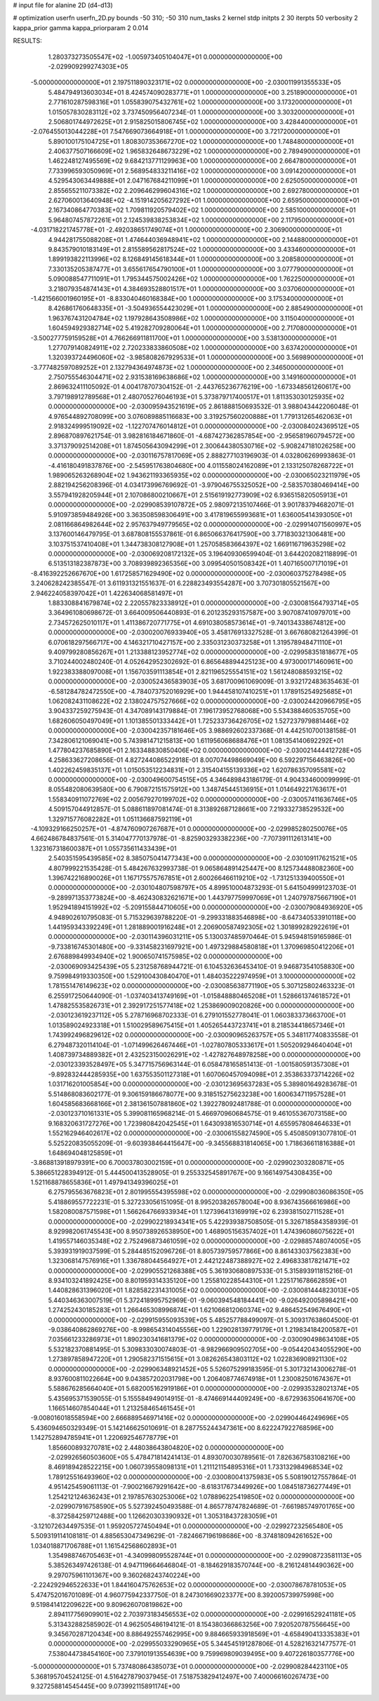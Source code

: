 # input file for alanine 2D (d4-d13)

# optimization
userfn       userfn_2D.py
bounds       -50 310; -50 310
num_tasks    2
kernel       stdp
initpts      2 30
iterpts      50
verbosity    2
kappa_prior  gamma
kappa_priorparam 2 0.014



RESULTS:
  1.280373273505547E+02 -1.005973405104047E+01  0.000000000000000E+00      -2.029909299274303E+05
 -5.000000000000000E+01  2.197511890323171E+02  0.000000000000000E+00      -2.030011991355533E+05
  5.484794913603034E+01  8.424574090283771E+01  1.000000000000000E+00       3.251890000000000E+01
  2.771610287598316E+01  1.055839075432761E+02  1.000000000000000E+00       3.173200000000000E+01
  1.015057830283112E+02  3.737450956407234E-01  1.000000000000000E+00       3.303200000000000E+01
  2.506801744972625E+01  2.915825015806745E+02  1.000000000000000E+00       3.428440000000000E+01
 -2.076455013044228E+01  7.547669073664918E+01  1.000000000000000E+00       3.721720000000000E+01
  5.890100175104725E+01  1.808307353667270E+02  1.000000000000000E+00       1.748480000000000E+01
  2.406377507166609E+02  1.965832648673229E+02  1.000000000000000E+00       2.789490000000000E+01
  1.462248127495569E+02  9.684213771129963E+00  1.000000000000000E+00       2.664780000000000E+01
  7.733996593050969E+01  2.568954833211416E+02  1.000000000000000E+00       3.091420000000000E+01
  4.529543063449888E+01  2.047167684211099E+01  1.000000000000000E+00       2.625050000000000E+01
  2.855655211073382E+02  2.209646299604316E+02  1.000000000000000E+00       2.692780000000000E+01
  2.627060013640948E+02 -4.151914205627292E+01  1.000000000000000E+00       2.659500000000000E+01
  2.167340864770383E+02  1.709811920579402E+02  1.000000000000000E+00       2.585100000000000E+01
  5.964807457872261E+01  2.124539838253834E+02  1.000000000000000E+00       2.117950000000000E+01
 -4.031718221745778E+01 -2.492038651749074E+01  1.000000000000000E+00       2.306900000000000E+01
  4.944281755088208E+01  1.474644036948941E+02  1.000000000000000E+00       2.144880000000000E+01
  9.843579010183149E+01  2.815589562817524E+02  1.000000000000000E+00       3.433460000000000E+01
  1.899193822113996E+02  8.126849145618344E+01  1.000000000000000E+00       3.208580000000000E+01
  7.330135205387477E+01  3.655617654790100E+01  1.000000000000000E+00       3.077790000000000E+01
  5.090088547711091E+01  1.795344575002426E+02  1.000000000000000E+00       1.762250000000000E+01
  3.218079354874143E+01  4.384693528801517E+01  1.000000000000000E+00       3.037060000000000E+01
 -1.421566001960195E+01 -8.833040460168384E+00  1.000000000000000E+00       3.175340000000000E+01
  8.426861760648335E+01 -3.504936554423029E+01  1.000000000000000E+00       2.885490000000000E+01
  1.963767431204784E+02  1.197928643508986E+02  1.000000000000000E+00       3.115040000000000E+01
  1.604594929382714E+02  5.419282709280064E+01  1.000000000000000E+00       2.717080000000000E+01
 -3.500277759159528E+01  4.766266911811700E+01  1.000000000000000E+00       3.538130000000000E+01
  1.277079140824911E+02  2.720233833860508E+02  1.000000000000000E+00       3.637420000000000E+01
  1.320393724496060E+02 -3.985808267929533E+01  1.000000000000000E+00       3.569890000000000E+01
 -3.777482597089252E+01  2.132794364974873E+02  1.000000000000000E+00       2.346500000000000E+01
  2.750755546304471E+02  2.931538169638686E+02  1.000000000000000E+00       3.149160000000000E+01       2.869632411105092E-01  4.004178707304152E-01      -2.443765236776219E+00 -1.673348561260617E+00  3.797198912789568E+01  2.480705276046193E+01
  5.373879717400517E+01  1.811353030125935E+02  0.000000000000000E+00      -2.030095943521619E+05       2.861888150693532E-01  3.988043442206048E-01       4.976544892708099E+00  3.076089885116683E+00  3.319257560200888E+01  1.779131265462063E+01
  2.918324999519092E+02 -1.122707476014812E+01  0.000000000000000E+00      -2.030084024369512E+05       2.896870897621754E-01  3.982816184671860E-01      -4.687427362857854E+00 -2.956581960794572E+00  3.371379092514208E+01  1.874505643094299E+01
  2.300644380530716E+02 -5.908247181026258E+00  0.000000000000000E+00      -2.030116757817069E+05       2.888277103196903E-01  4.032806269993863E-01      -4.416180491837876E+00 -2.545951763804680E+00  4.011558024162089E+01  2.133125078268722E+01
  1.989065263268904E+02  1.943621193365935E+02  0.000000000000000E+00      -2.030065023211979E+05       2.882194256208396E-01  4.034173996769692E-01      -3.979046755325052E+00 -2.583570380469414E+00  3.557941928205944E+01  2.107086800210667E+01
  2.515619192773909E+02  6.936515820505913E+01  0.000000000000000E+00      -2.029908539107872E+05       2.980972135107466E-01  3.901783794682071E-01       5.910973859484926E+00  3.363508598306491E+00  3.417819655993681E+01  1.636005414393050E+01
  2.081166864982644E+02  2.957637949779565E+02  0.000000000000000E+00      -2.029914071560997E+05       3.137600146479795E-01  3.687808155537861E-01       6.865066376417590E+00  3.771830321306481E+00  3.103751537410408E+01  1.344738308127908E+01
  1.257058583664397E+02  1.669116719635298E+02  0.000000000000000E+00      -2.030069208172132E+05       3.196409306599404E-01  3.644202082118899E-01       6.513513182387873E+00  3.708939892365356E+00  3.099540501508342E+01  1.407165007171019E+01
 -8.416392252667670E+00  1.617258571629490E+02  0.000000000000000E+00      -2.030060375278498E+05       3.240628242385547E-01  3.611931321551637E-01       6.228823493554287E+00  3.707301805521567E+00  2.946224058397042E+01  1.422634068581497E+01
  1.883308841679874E+02  2.220557823338912E+01  0.000000000000000E+00      -2.030081564793714E+05       3.364961080698672E-01  3.664009506440893E-01       6.201235293157587E+00  3.907087410979701E+00  2.734572625010117E+01  1.411386720771775E+01
  4.691038058573614E+01 -9.740134338674812E+00  0.000000000000000E+00      -2.030020076933940E+05       3.458176913327528E-01  3.667680821264399E-01       6.070618297566717E+00  4.146321710427157E+00  2.335031230373258E+01  1.319578948471110E+01
  9.409799280856267E+01  1.213388123952774E+02  0.000000000000000E+00      -2.029958351818677E+05       3.710244002480240E-01  4.052642952302692E-01       6.865648894425123E+00  4.973000171460961E+00  1.922383388097008E+01  1.156703591113854E+01
  2.821196525554151E+02  1.561248088593215E+02  0.000000000000000E+00      -2.030052436583903E+05       3.681700961069009E-01  3.932172483635463E-01      -6.581284782472550E+00 -4.784073752016929E+00  1.944458107410251E+01  1.178915254925685E+01
  1.062082431108622E+02  2.138024757527666E+02  0.000000000000000E+00      -2.030024420966795E+05       3.904337259275943E-01  4.347089143179884E-01       7.196173952768068E+00  5.534388460535705E+00  1.682606050497049E+01  1.101385501333442E+01
  1.725233736426705E+02  1.527237979881446E+02  0.000000000000000E+00      -2.030042357181646E+05       3.988692602337368E-01  4.442510700138158E-01       7.342806121069041E+00  5.743981471215813E+00  1.611956068688476E+01  1.081354140692292E+01
  1.477804237685890E+01  2.163348830850406E+02  0.000000000000000E+00      -2.030021444412728E+05       4.258633627208656E-01  4.827244086522918E-01       8.007074498669049E+00  6.592297156463826E+00  1.402262459835137E+01  1.015053512234831E+01
  2.315404155139336E+02  1.620786357095581E+02  0.000000000000000E+00      -2.030049600754515E+05       4.346489843186179E-01  4.904334600099999E-01       8.055482080639580E+00  6.790872151575912E+00  1.348745445136915E+01  1.014649221763617E+01
  1.558340911072769E+02  2.005679270199702E+02  0.000000000000000E+00      -2.030057411636746E+05       4.509157044912857E-01  5.088611897081474E-01       8.313892687128661E+00  7.219332738529532E+00  1.329715776082282E+01  1.051136687592119E+01
 -4.109329166250257E+01 -4.874760907267687E+01  0.000000000000000E+00      -2.029985280250076E+05       4.662486784837561E-01  5.314047770137978E-01      -8.825903293382236E+00 -7.707391112613141E+00  1.323167318600387E+01  1.055735611433439E+01
  2.540351595439585E+02  8.385075041477343E+00  0.000000000000000E+00      -2.030109117621521E+05       4.807999221535428E-01  5.484267632993738E-01       9.065864891425447E+00  8.125734488082360E+00  1.396742216890026E+01  1.167175575767851E+01
  2.600266466119210E+02 -1.731251339400550E+01  0.000000000000000E+00      -2.030104807598797E+05       4.899510004873293E-01  5.641504999123703E-01      -9.289971353773824E+00 -8.462430832621671E+00  1.443797759997069E+01  1.240797875667190E+01
  1.952941894151992E+02 -5.209155844710605E+00  0.000000000000000E+00      -2.030079084936920E+05       4.948902610795083E-01  5.715329639788220E-01      -9.299331883546898E+00 -8.647340533910118E+00  1.441959343392249E+01  1.281889001916248E+01
  2.206900587492305E+02  1.301899282922619E+01  0.000000000000000E+00      -2.030114396031211E+05       5.130037485970464E-01  5.945948159165986E-01      -9.733816745301480E+00 -9.331458231697921E+00  1.497329884580818E+01  1.370969850412206E+01
  2.676889849934940E+02  1.900650741575985E+02  0.000000000000000E+00      -2.030069093425439E+05       5.231258768944721E-01  6.104532636453410E-01       9.946873541058830E+00  9.759984919330350E+00  1.529100430840470E+01  1.484035222974959E+01
  3.100000000000000E+02  1.781551476149623E+02  0.000000000000000E+00      -2.030085638771190E+05       5.307125802463323E-01  6.255917250644090E-01      -1.037403413749169E+01 -1.015848880465208E+01  1.528661374618572E+01  1.478825535826731E+01
  2.392917251577418E+02  1.253869009020826E+00  0.000000000000000E+00      -2.030123619237112E+05       5.278716968702333E-01  6.279101552778041E-01       1.060383373663700E+01  1.013589024923318E+01  1.510029589675415E+01  1.405265443723741E+01
  8.218534418657346E+01  1.743992496829612E+02  0.000000000000000E+00      -2.030090965263757E+05       5.348117740833558E-01  6.279487320114104E-01      -1.071499626467446E+01 -1.027807805333617E+01  1.505209294640404E+01  1.408739734889382E+01
  2.432523150026291E+02 -1.427827648978258E+00  0.000000000000000E+00      -2.030123393528497E+05       5.347715756963144E-01  6.058478165851413E-01      -1.001580591357308E+01 -9.892832444285935E+00  1.637553501127318E+01  1.607060457094098E+01
  2.353863373714226E+02  1.031716201005854E+00  0.000000000000000E+00      -2.030123695637283E+05       5.389801649283678E-01  5.514868083602177E-01       9.306159186678077E+00  9.318515275623238E+00  1.600634711957528E+01  1.604585683668166E+01
  2.381361507881860E+02  1.392278092481788E-01  0.000000000000000E+00      -2.030123710161331E+05       5.399081165968214E-01  5.466970960684575E-01       9.461055367073158E+00  9.168320631727276E+00  1.723980842042545E+01  1.643093816530714E+01
  4.655957808464633E+01  1.552162946402617E+02  0.000000000000000E+00      -2.030061558274590E+05       5.450850913077810E-01  5.525220835055209E-01      -9.603938464415647E+00 -9.345568831814065E+00  1.718636611816388E+01  1.648694048125859E+01
 -3.868813918979391E+00  6.700037803002159E+01  0.000000000000000E+00      -2.029902303280871E+05       5.386651228394912E-01  5.444500413528905E-01       9.255332545891767E+00  9.166149754308435E+00  1.521168878655836E+01  1.497941349396025E+01
  6.275795563676823E+01  2.801995554395598E+02  0.000000000000000E+00      -2.029908036086350E+05       5.418869557722231E-01  5.327233056151095E-01       8.995203826578004E+00  8.936743566616986E+00  1.582080087571598E+01  1.566264766933934E+01
  1.127396413169919E+02  6.239381502711528E+01  0.000000000000000E+00      -2.029902218934341E+05       5.422939387508505E-01  5.326718584358939E-01       8.929982061745543E+00  8.950738926538950E+00  1.468905156357402E+01  1.474396086075622E+01
  1.419557146035348E+02  2.752496873461059E+02  0.000000000000000E+00      -2.029885748074005E+05       5.393931919037599E-01  5.284485152096726E-01       8.805739759577866E+00  8.861433037562383E+00  1.323068147576916E+01  1.336788044564927E+01
  2.442122487388927E+02  2.496833817821471E+02  0.000000000000000E+00      -2.029905521268388E+05       5.361930680897533E-01  5.315893911815216E-01       8.934103241892425E+00  8.801959314335120E+00  1.255810228544310E+01  1.225171678662859E+01
  1.440828631396020E+01  1.828582231431005E+02  0.000000000000000E+00      -2.030081444823013E+05       5.440346363007519E-01  5.372418995752969E-01      -9.060394548184441E+00 -9.026492005898421E+00  1.274252430185283E+01  1.266465308996874E+01
  1.621066812060374E+02  9.486452549676490E+01  0.000000000000000E+00      -2.029915955093539E+05       5.485257788499097E-01  5.309317638604500E-01      -9.038640862869276E+00 -8.998654314045556E+00  1.229028139779179E+01  1.219834184200587E+01
  7.035661233286973E+01  1.890230341681379E+02  0.000000000000000E+00      -2.030090498634108E+05       5.532182370881495E-01  5.309833030074803E-01      -8.982966909502705E+00 -9.054420434055290E+00  1.273897858947220E+01  1.290582371515615E+01
  3.082626543803112E+02  1.022836908921130E+02  0.000000000000000E+00      -2.029906348921452E+05       5.526075299183595E-01  5.301732143006278E-01       8.937600811022664E+00  9.043857202031798E+00  1.206408774674918E+01  1.230082501674367E+01
  5.588676285664040E+01  5.682005162919186E+01  0.000000000000000E+00      -2.029935328021374E+05       5.435695371539055E-01  5.155584949014915E-01      -8.474669144409249E+00 -8.672936350641670E+00  1.166514607854044E+01  1.213258465461545E+01
 -9.008016018558594E+00  2.666889546971416E+02  0.000000000000000E+00      -2.029904464249696E+05       5.436094650329349E-01  5.142146625010691E-01       8.287755244347361E+00  8.622247922768596E+00  1.142752894785941E+01  1.220692546778779E+01
  1.856600893270781E+02  2.448038643804820E+02  0.000000000000000E+00      -2.029926560503600E+05       5.478471814241413E-01  4.893070030789561E-01       7.826367583108216E+00  8.469189428522215E+00  1.060739558098131E+01  1.211121154895316E+01
  1.733132984968534E+02  1.789125516493960E+02  0.000000000000000E+00      -2.030080041375983E+05       5.508190127557864E-01  4.951425459061113E-01      -7.900216679291642E+00 -8.618317673449926E+00  1.084518736277449E+01  1.254212124636243E+01
  2.197857630253006E+02  1.078896225419850E+02  0.000000000000000E+00      -2.029907916758590E+05       5.527392450493588E-01  4.865778747824689E-01      -7.661985749701765E+00 -8.372584259712488E+00  1.126620303390932E+01  1.305318437283059E+01
 -3.121072634497535E-01  1.959205727450494E+01  0.000000000000000E+00      -2.029927232565480E+05       5.509319114108181E-01  4.885653047349629E-01      -7.824667196198686E+00 -8.374818094261652E+00  1.034018871706788E+01  1.161542568602893E+01
  1.354988746705463E+01 -4.340998095528744E+01  0.000000000000000E+00      -2.029908723581113E+05       5.385263497426138E-01  4.947119664646804E-01      -8.184629183570744E+00 -8.216124814490362E+00  9.297075961101367E+00  9.360268243740224E+00
 -2.224292946522633E+01  1.844160475762653E+02  0.000000000000000E+00      -2.030078678781053E+05       5.474752016701089E-01  4.960775942337750E-01       8.247301669023377E+00  8.392005739975998E+00  9.519841412209622E+00  9.809626070819862E+00
  2.894117756909901E+02  2.703973183456553E+02  0.000000000000000E+00      -2.029916529241181E+05       5.313432882585902E-01  4.962505486194121E-01       8.154380366863256E+00  7.920520787556645E+00  9.345670287120434E+00  8.886492557462995E+00
  9.884665933918569E+01 -4.658490413335383E+01  0.000000000000000E+00      -2.029955033290965E+05       5.344545191287806E-01  4.528216321477577E-01       7.538044738454160E+00  7.379101913554639E+00  9.759969809039495E+00  9.407226180357776E+00
 -5.000000000000000E+01  5.737480864385073E+01  0.000000000000000E+00      -2.029908284423110E+05       5.368195704524125E-01  4.516427879037945E-01       7.518753829412497E+00  7.400066160267473E+00  9.327258814545445E+00  9.073992115891174E+00